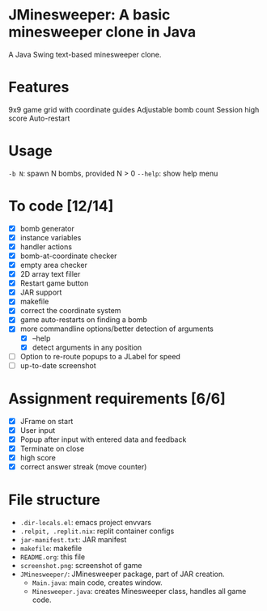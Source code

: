 * JMinesweeper: A basic minesweeper clone in Java
A Java Swing text-based minesweeper clone.
[[./screenshot.png]]
* Features
9x9 game grid with coordinate guides
Adjustable bomb count
Session high score
Auto-restart
* Usage
=-b N=: spawn N bombs, provided N > 0
=--help=: show help menu
* To code [12/14]
- [X] bomb generator
- [X] instance variables
- [X] handler actions
- [X] bomb-at-coordinate checker
- [X] empty area checker
- [X] 2D array text filler
- [X] Restart game button
- [X] JAR support
- [X] makefile
- [X] correct the coordinate system
- [X] game auto-restarts on finding a bomb
- [X] more commandline options/better detection of arguments
  - [X] --help
  - [X] detect arguments in any position
- [ ] Option to re-route popups to a JLabel for speed
- [ ] up-to-date screenshot
* Assignment requirements [6/6]
- [X] JFrame on start
- [X] User input
- [X] Popup after input with entered data and feedback
- [X] Terminate on close
- [X] high score
- [X] correct answer streak (move counter)
* File structure
- ~.dir-locals.el~: emacs project envvars
- ~.relpit, .replit.nix~: replit container configs
- ~jar-manifest.txt~: JAR manifest
- ~makefile~: makefile
- ~README.org~: this file
- ~screenshot.png~: screenshot of game
- ~JMinesweeper/~: JMinesweeper package, part of JAR creation.
  - ~Main.java~: main code, creates window.
  - ~Minesweeper.java~: creates Minesweeper class, handles all game code.
